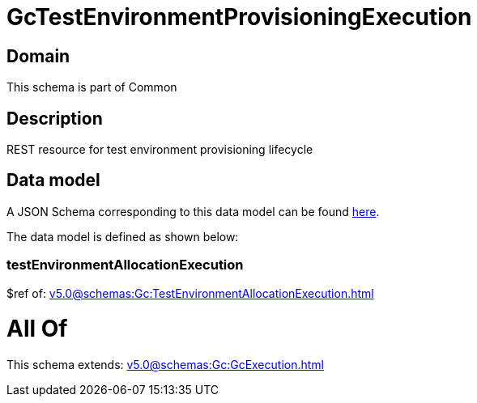 = GcTestEnvironmentProvisioningExecution

[#domain]
== Domain

This schema is part of Common

[#description]
== Description

REST resource for test environment provisioning lifecycle


[#data_model]
== Data model

A JSON Schema corresponding to this data model can be found https://tmforum.org[here].

The data model is defined as shown below:


=== testEnvironmentAllocationExecution
$ref of: xref:v5.0@schemas:Gc:TestEnvironmentAllocationExecution.adoc[]


= All Of 
This schema extends: xref:v5.0@schemas:Gc:GcExecution.adoc[]
